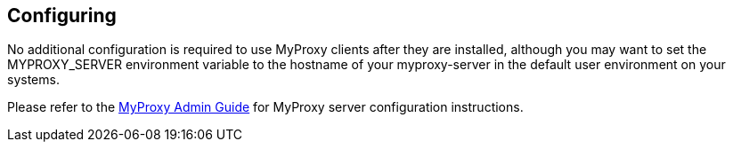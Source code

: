 
[[myproxy-configuring]]
== Configuring ==


--
No additional configuration is required to use MyProxy clients after
they are installed, although you may want to set the MYPROXY_SERVER
environment variable to the hostname of your myproxy-server in the
default user environment on your systems.

Please refer to the http://grid.ncsa.illinois.edu/myproxy/adminguide.html[MyProxy
Admin Guide] for MyProxy server configuration instructions. 


--
